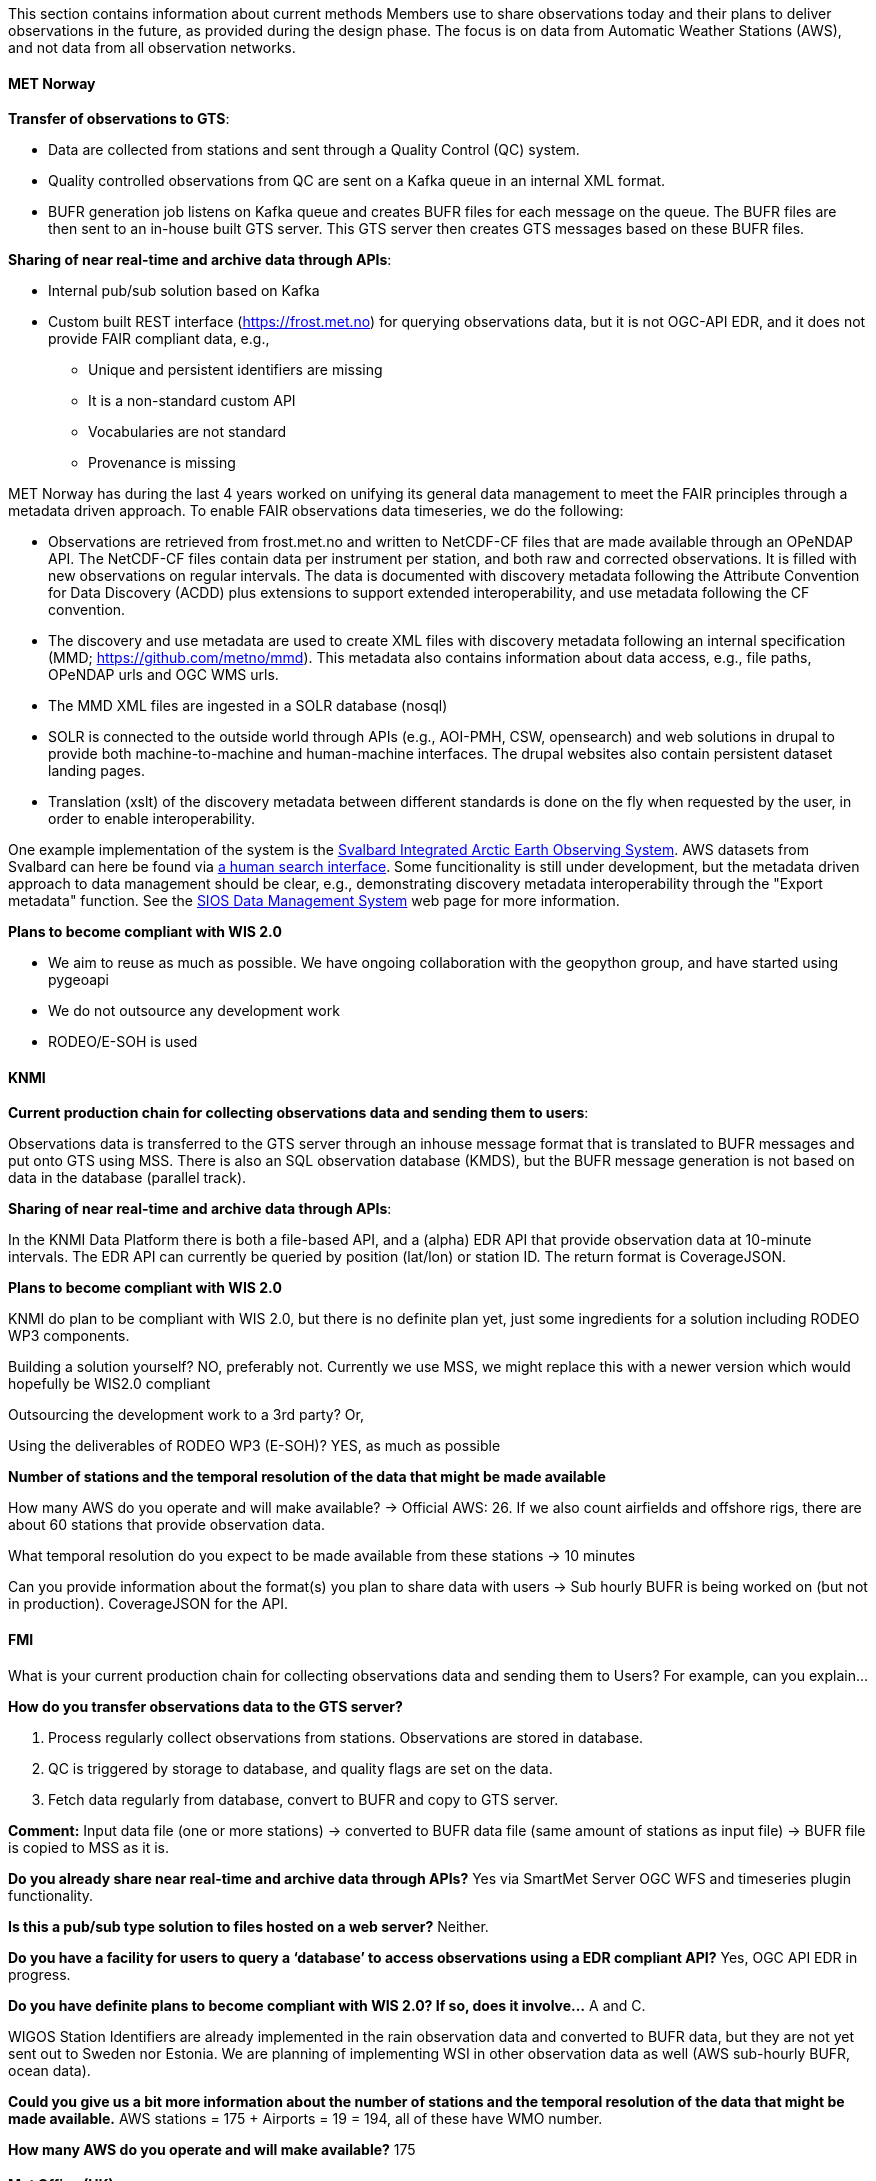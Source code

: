 
This section contains information about current methods Members use to share observations today and their plans to deliver observations in the future, as provided during the design phase. The focus is on data from Automatic Weather Stations (AWS), and not data from all observation networks.

==== MET Norway

**Transfer of observations to GTS**:

* Data are collected from stations and sent through a Quality Control (QC) system.
* Quality controlled observations from QC are sent on a Kafka queue in an internal XML format.
* BUFR generation job listens on Kafka queue and creates BUFR files for each message on the queue. The BUFR files are then sent to an in-house built GTS server. This GTS server then creates GTS messages based on these BUFR files.

**Sharing of near real-time and archive data through APIs**:

* Internal pub/sub solution based on Kafka
* Custom built REST interface (https://frost.met.no) for querying observations data, but it is not OGC-API EDR, and it does not provide FAIR compliant data, e.g.,
  ** Unique and persistent identifiers are missing
  ** It is a non-standard custom API
  ** Vocabularies are not standard
  ** Provenance is missing

MET Norway has during the last 4 years worked on unifying its general data management to meet the FAIR principles through a metadata driven approach. To enable FAIR observations data timeseries, we do the following: 

* Observations are retrieved from frost.met.no and written to NetCDF-CF files that are made available through an OPeNDAP API. The NetCDF-CF files contain data per instrument per station, and both raw and corrected observations. It is filled with new observations on regular intervals. The data is documented with discovery metadata following the Attribute Convention for Data Discovery (ACDD) plus extensions to support extended interoperability, and use metadata following the CF convention. 
* The discovery and use metadata are used to create XML files with discovery metadata following an internal specification (MMD; https://github.com/metno/mmd). This metadata also contains information about data access, e.g., file paths, OPeNDAP urls and OGC WMS urls. 
* The MMD XML files are ingested in a SOLR database (nosql)
* SOLR is connected to the outside world through APIs (e.g., AOI-PMH, CSW, opensearch) and web solutions in drupal to provide both machine-to-machine and human-machine interfaces. The drupal websites also contain persistent dataset landing pages.
* Translation (xslt) of the discovery metadata between different standards is done on the fly when requested by the user, in order to enable interoperability.

One example implementation of the system is the link:https://sios-svalbard.org/[Svalbard Integrated Arctic Earth Observing System]. AWS datasets from Svalbard can here be found via link:https://sios-svalbard.org/metsis/search?f%5B0%5D=activity_type%3AIn%20Situ%20Land-based%20station[a human search interface]. Some funcitionality is still under development, but the metadata driven approach to data management should be clear, e.g., demonstrating discovery metadata interoperability through the "Export metadata" function. See the link:https://sios-svalbard.org/Data[SIOS Data Management System] web page for more information.

**Plans to become compliant with WIS 2.0**

* We aim to reuse as much as possible. We have ongoing collaboration with the geopython group, and have started using pygeoapi 
* We do not outsource any development work
* RODEO/E-SOH is used

==== KNMI

**Current production chain for collecting observations data and sending them to users**:

Observations data is transferred to the GTS server through an inhouse message format that is translated to BUFR messages and put onto GTS using MSS. There is also an SQL observation database (KMDS), but the BUFR message generation is not based on data in the database (parallel track). 

**Sharing of near real-time and archive data through APIs**:

In the KNMI Data Platform there is both a file-based API, and a (alpha) EDR API that provide observation data at 10-minute intervals. The EDR API can currently be queried by position (lat/lon) or station ID. The return format is CoverageJSON. 

**Plans to become compliant with WIS 2.0**

KNMI do plan to be compliant with WIS 2.0, but there is no definite plan yet, just some ingredients for a solution including RODEO WP3 components. 

Building a solution yourself? NO, preferably not. Currently we use MSS, we might replace this with a newer version which would hopefully be WIS2.0 compliant 

Outsourcing the development work to a 3rd party? Or,  

Using the deliverables of RODEO WP3 (E-SOH)? YES, as much as possible 

**Number of stations and the temporal resolution of the data that might be made available**

How many AWS do you operate and will make available? 
-> Official AWS: 26. If we also count airfields and offshore rigs, there are about 60 stations that provide observation data. 

What temporal resolution do you expect to be made available from these stations 
-> 10 minutes 

Can you provide information about the format(s) you plan to share data with users 
-> Sub hourly BUFR is being worked on (but not in production). CoverageJSON for the API. 

==== FMI 

What is your current production chain for collecting observations data and sending them to Users? For example, can you explain...   

**How do you transfer observations data to the GTS server?**

1. Process regularly collect observations from stations. Observations are stored in database. 

2. QC is triggered by storage to database, and quality flags are set on the data. 

3. Fetch data regularly from database, convert to BUFR and copy to GTS server. 

**Comment:** Input data file (one or more stations) -> converted to BUFR data file (same amount of stations as input file) -> BUFR file is copied to MSS as it is. 

**Do you already share near real-time and archive data through APIs?** Yes via SmartMet Server OGC WFS and timeseries plugin functionality.

**Is this a pub/sub type solution to files hosted on a web server?** Neither.

**Do you have a facility for users to query a ‘database’ to access observations using a EDR compliant API?** Yes, OGC API EDR in progress.

**Do you have definite plans to become compliant with WIS 2.0? If so, does it involve...** A and C.

WIGOS Station Identifiers are already implemented in the rain observation data and converted to BUFR data, but they are not yet sent out to Sweden nor Estonia. We are planning of implementing WSI in other observation data as well (AWS sub-hourly BUFR, ocean data).  

**Could you give us a bit more information about the number of stations and the temporal resolution of the data that might be made available.** AWS stations = 175 + Airports = 19 = 194, all of these have WMO number.  

**How many AWS do you operate and will make available?** 175 

==== Met Office (UK) 

**Current Production Chain and GTS distribution:**

. Collect data from stations 
   .. Store data in database.  
      ... Basic QC as data are stored,  
      ... Station metadata added,  
      ... Data averaged to minute temporal resolution. 
   .. EDR interface to database, near real-time data and archived data through same interface. 
   .. Product generation system creates BUFR files.  
      ... Every 10 minutes gets data from DB, creates BUFR files for each station according to WMO standard for sub-hourly surface observations. 
      ... Every hour gets data from DB, creates BUFR files for each station according to WMO standard for hourly surface observations. 
   .. Hourly BUFR files get copied to GTS via Met Office Moving Weather systems. (Sub-hourly BUFR messages are not shared on the GTS but are available for internal Met Office use.) 
. API Access 
   .. We don’t have a pub/sub solution yet for the 10 min BUFR files but it is planned 
   .. Yes, we have EDR access to AWS station data 

**WIS 2.0 plans**

We plan to build a solution ourselves but will adapt our solution to match that being developed by RODEO WP3 and to be compliant with FEMDI as well as WIS 2.0. 

**Current AWS Network**

. Approximately 300 stations. Most in the UK but also in some overseas territories. 
. 1-minute observations are available through the interactive EDR API. 10-minute BUFR files for each station will also be produced. 
. As well as BUFR, the interactive EDR API returns data in? To be confirmed. JSON? 

